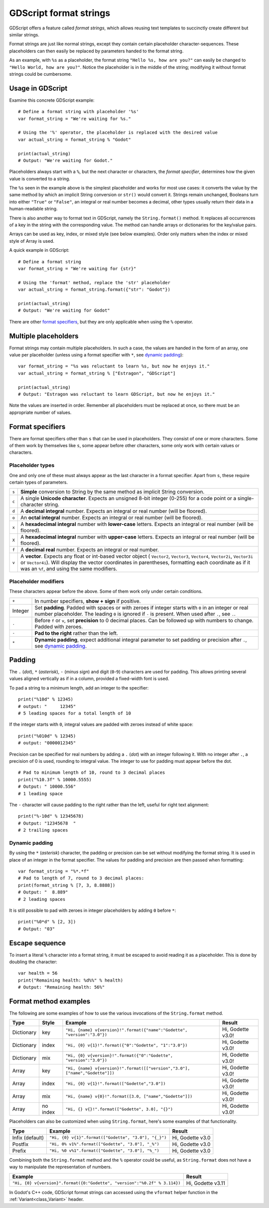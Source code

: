 .. _doc_gdscript_printf:

GDScript format strings
=======================

GDScript offers a feature called *format strings*, which allows reusing text
templates to succinctly create different but similar strings.

Format strings are just like normal strings, except they contain certain
placeholder character-sequences. These placeholders can then easily be replaced
by parameters handed to the format string.

As an example, with ``%s`` as a placeholder, the format string ``"Hello %s, how
are you?"`` can easily be changed to ``"Hello World, how are you?"``. Notice
the placeholder is in the middle of the string; modifying it without format
strings could be cumbersome.


Usage in GDScript
-----------------

Examine this concrete GDScript example:

::

    # Define a format string with placeholder '%s'
    var format_string = "We're waiting for %s."

    # Using the '%' operator, the placeholder is replaced with the desired value
    var actual_string = format_string % "Godot"

    print(actual_string)
    # Output: "We're waiting for Godot."

Placeholders always start with a ``%``, but the next character or characters,
the *format specifier*, determines how the given value is converted to a
string.

The ``%s`` seen in the example above is the simplest placeholder and works for
most use cases: it converts the value by the same method by which an implicit
String conversion or ``str()`` would convert it. Strings remain unchanged,
Booleans turn into either ``"True"`` or ``"False"``, an integral or real number
becomes a decimal, other types usually return their data in a human-readable
string.

There is also another way to format text in GDScript, namely the ``String.format()``
method. It replaces all occurrences of a key in the string with the corresponding
value. The method can handle arrays or dictionaries for the key/value pairs.

Arrays can be used as key, index, or mixed style (see below examples). Order only
matters when the index or mixed style of Array is used.

A quick example in GDScript:

::

    # Define a format string
    var format_string = "We're waiting for {str}"

    # Using the 'format' method, replace the 'str' placeholder
    var actual_string = format_string.format({"str": "Godot"})

    print(actual_string)
    # Output: "We're waiting for Godot"

There are other `format specifiers`_, but they are only applicable when using
the ``%`` operator.


Multiple placeholders
---------------------

Format strings may contain multiple placeholders. In such a case, the values
are handed in the form of an array, one value per placeholder (unless using a
format specifier with ``*``, see `dynamic padding`_):

::

    var format_string = "%s was reluctant to learn %s, but now he enjoys it."
    var actual_string = format_string % ["Estragon", "GDScript"]

    print(actual_string)
    # Output: "Estragon was reluctant to learn GDScript, but now he enjoys it."

Note the values are inserted in order. Remember all placeholders must be
replaced at once, so there must be an appropriate number of values.


Format specifiers
-----------------

There are format specifiers other than ``s`` that can be used in placeholders.
They consist of one or more characters. Some of them work by themselves like
``s``, some appear before other characters, some only work with certain
values or characters.


Placeholder types
~~~~~~~~~~~~~~~~~

One and only one of these must always appear as the last character in a format
specifier. Apart from ``s``, these require certain types of parameters.

+-------+---------------------------------------------------------------------+
| ``s`` | **Simple** conversion to String by the same method as implicit      |
|       | String conversion.                                                  |
+-------+---------------------------------------------------------------------+
| ``c`` | A single **Unicode character**. Expects an unsigned 8-bit integer   |
|       | (0-255) for a code point or a single-character string.              |
+-------+---------------------------------------------------------------------+
| ``d`` | A **decimal integral** number. Expects an integral or real number   |
|       | (will be floored).                                                  |
+-------+---------------------------------------------------------------------+
| ``o`` | An **octal integral** number. Expects an integral or real number    |
|       | (will be floored).                                                  |
+-------+---------------------------------------------------------------------+
| ``x`` | A **hexadecimal integral** number with **lower-case** letters.      |
|       | Expects an integral or real number (will be floored).               |
+-------+---------------------------------------------------------------------+
| ``X`` | A **hexadecimal integral** number with **upper-case** letters.      |
|       | Expects an integral or real number (will be floored).               |
+-------+---------------------------------------------------------------------+
| ``f`` | A **decimal real** number. Expects an integral or real number.      |
+-------+---------------------------------------------------------------------+
| ``v`` | A **vector**. Expects any float or int-based vector object (        |
|       | ``Vector2``, ``Vector3``, ``Vector4``, ``Vector2i``, ``Vector3i`` or|
|       | ``Vector4i``). Will display the vector coordinates in parentheses,  |
|       | formatting each coordinate as if it was an ``%f``, and using the    |
|       | same modifiers.                                                     |
+-------+---------------------------------------------------------------------+


Placeholder modifiers
~~~~~~~~~~~~~~~~~~~~~

These characters appear before the above. Some of them work only under certain
conditions.

+---------+-------------------------------------------------------------------+
| ``+``   | In number specifiers, **show + sign** if positive.                |
+---------+-------------------------------------------------------------------+
| Integer | Set **padding**. Padded with spaces or with zeroes if integer     |
|         | starts with ``0`` in an integer or real number placeholder.       |
|         | The leading ``0`` is ignored if ``-`` is present.                 |
|         | When used after ``.``, see ``.``.                                 |
+---------+-------------------------------------------------------------------+
| ``.``   | Before ``f`` or ``v``, set **precision** to 0 decimal places. Can |
|         | be followed up with numbers to change. Padded with zeroes.        |
+---------+-------------------------------------------------------------------+
| ``-``   | **Pad to the right** rather than the left.                        |
+---------+-------------------------------------------------------------------+
| ``*``   | **Dynamic padding**, expect additional integral parameter to set  |
|         | padding or precision after ``.``, see `dynamic padding`_.         |
+---------+-------------------------------------------------------------------+


Padding
-------

The ``.`` (*dot*), ``*`` (*asterisk*), ``-`` (*minus sign*) and digit
(``0``-``9``) characters are used for padding. This allows printing several
values aligned vertically as if in a column, provided a fixed-width font is
used.

To pad a string to a minimum length, add an integer to the specifier:

::

    print("%10d" % 12345)
    # output: "     12345"
    # 5 leading spaces for a total length of 10

If the integer starts with ``0``, integral values are padded with zeroes
instead of white space:

::

    print("%010d" % 12345)
    # output: "0000012345"

Precision can be specified for real numbers by adding a ``.`` (*dot*) with an
integer following it. With no integer after ``.``, a precision of 0 is used,
rounding to integral value. The integer to use for padding must appear before
the dot.

::

    # Pad to minimum length of 10, round to 3 decimal places
    print("%10.3f" % 10000.5555)
    # Output: " 10000.556"
    # 1 leading space

The ``-`` character will cause padding to the right rather than the left,
useful for right text alignment:

::

    print("%-10d" % 12345678)
    # Output: "12345678  "
    # 2 trailing spaces


Dynamic padding
~~~~~~~~~~~~~~~

By using the ``*`` (*asterisk*) character, the padding or precision can be set
without modifying the format string. It is used in place of an integer in the
format specifier. The values for padding and precision are then passed when
formatting:

::

    var format_string = "%*.*f"
    # Pad to length of 7, round to 3 decimal places:
    print(format_string % [7, 3, 8.8888])
    # Output: "  8.889"
    # 2 leading spaces

It is still possible to pad with zeroes in integer placeholders by adding ``0``
before ``*``:

::

    print("%0*d" % [2, 3])
    # Output: "03"


Escape sequence
---------------

To insert a literal ``%`` character into a format string, it must be escaped to
avoid reading it as a placeholder. This is done by doubling the character:

::

    var health = 56
    print("Remaining health: %d%%" % health)
    # Output: "Remaining health: 56%"


Format method examples
----------------------

The following are some examples of how to use the various invocations of the
``String.format``  method.


+------------+-----------+------------------------------------------------------------------------------+-------------------+
| **Type**   | **Style** | **Example**                                                                  | **Result**        |
+------------+-----------+------------------------------------------------------------------------------+-------------------+
| Dictionary | key       | ``"Hi, {name} v{version}!".format({"name":"Godette", "version":"3.0"})``     | Hi, Godette v3.0! |
+------------+-----------+------------------------------------------------------------------------------+-------------------+
| Dictionary | index     | ``"Hi, {0} v{1}!".format({"0":"Godette", "1":"3.0"})``                       | Hi, Godette v3.0! |
+------------+-----------+------------------------------------------------------------------------------+-------------------+
| Dictionary | mix       | ``"Hi, {0} v{version}!".format({"0":"Godette", "version":"3.0"})``           | Hi, Godette v3.0! |
+------------+-----------+------------------------------------------------------------------------------+-------------------+
| Array      | key       | ``"Hi, {name} v{version}!".format([["version","3.0"], ["name","Godette"]])`` | Hi, Godette v3.0! |
+------------+-----------+------------------------------------------------------------------------------+-------------------+
| Array      | index     | ``"Hi, {0} v{1}!".format(["Godette","3.0"])``                                | Hi, Godette v3.0! |
+------------+-----------+------------------------------------------------------------------------------+-------------------+
| Array      | mix       | ``"Hi, {name} v{0}!".format([3.0, ["name","Godette"]])``                     | Hi, Godette v3.0! |
+------------+-----------+------------------------------------------------------------------------------+-------------------+
| Array      | no index  | ``"Hi, {} v{}!".format(["Godette", 3.0], "{}")``                             | Hi, Godette v3.0! |
+------------+-----------+------------------------------------------------------------------------------+-------------------+

Placeholders can also be customized when using ``String.format``, here's some
examples of that functionality.


+-----------------+------------------------------------------------------+------------------+
| **Type**        | **Example**                                          | **Result**       |
+-----------------+------------------------------------------------------+------------------+
| Infix (default) | ``"Hi, {0} v{1}".format(["Godette", "3.0"], "{_}")`` | Hi, Godette v3.0 |
+-----------------+------------------------------------------------------+------------------+
| Postfix         | ``"Hi, 0% v1%".format(["Godette", "3.0"], "_%")``    | Hi, Godette v3.0 |
+-----------------+------------------------------------------------------+------------------+
| Prefix          | ``"Hi, %0 v%1".format(["Godette", "3.0"], "%_")``    | Hi, Godette v3.0 |
+-----------------+------------------------------------------------------+------------------+

Combining both the ``String.format`` method and the ``%`` operator could be useful, as
``String.format`` does not have a way to manipulate the representation of numbers.

+---------------------------------------------------------------------------+-------------------+
| **Example**                                                               | **Result**        |
+---------------------------------------------------------------------------+-------------------+
| ``"Hi, {0} v{version}".format({0:"Godette", "version":"%0.2f" % 3.114})`` | Hi, Godette v3.11 |
+---------------------------------------------------------------------------+-------------------+

In Godot's C++ code, GDScript format strings can accessed using the
``vformat`` helper function in the :ref:`Variant<class_Variant>` header.
